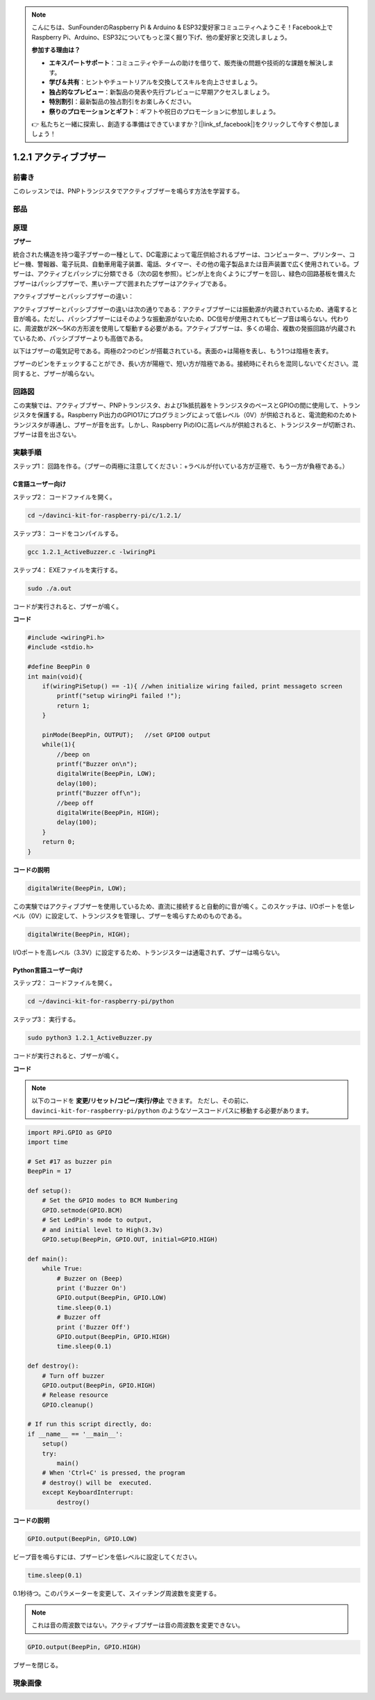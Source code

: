 .. note::

    こんにちは、SunFounderのRaspberry Pi & Arduino & ESP32愛好家コミュニティへようこそ！Facebook上でRaspberry Pi、Arduino、ESP32についてもっと深く掘り下げ、他の愛好家と交流しましょう。

    **参加する理由は？**

    - **エキスパートサポート**：コミュニティやチームの助けを借りて、販売後の問題や技術的な課題を解決します。
    - **学び＆共有**：ヒントやチュートリアルを交換してスキルを向上させましょう。
    - **独占的なプレビュー**：新製品の発表や先行プレビューに早期アクセスしましょう。
    - **特別割引**：最新製品の独占割引をお楽しみください。
    - **祭りのプロモーションとギフト**：ギフトや祝日のプロモーションに参加しましょう。

    👉 私たちと一緒に探索し、創造する準備はできていますか？[|link_sf_facebook|]をクリックして今すぐ参加しましょう！

1.2.1 アクティブブザー
======================


前書き
------------

このレッスンでは、PNPトランジスタでアクティブブザーを鳴らす方法を学習する。

部品
----------

.. image:: media/list_1.2.1.png


原理
---------

**ブザー**

統合された構造を持つ電子ブザーの一種として、DC電源によって電圧供給されるブザーは、コンピューター、プリンター、コピー機、警報器、電子玩具、自動車用電子装置、電話、タイマー、その他の電子製品または音声装置で広く使用されている。ブザーは、アクティブとパッシブに分類できる（次の図を参照）。ピンが上を向くようにブザーを回し、緑色の回路基板を備えたブザーはパッシブブザーで、黒いテープで囲まれたブザーはアクティブである。

アクティブブザーとパッシブブザーの違い：

.. image:: media/image101.png
    :width: 400
    :align: center


アクティブブザーとパッシブブザーの違いは次の通りである：アクティブブザーには振動源が内蔵されているため、通電すると音が鳴る。ただし、パッシブブザーにはそのような振動源がないため、DC信号が使用されてもビープ音は鳴らない。代わりに、周波数が2K〜5Kの方形波を使用して駆動する必要がある。アクティブブザーは、多くの場合、複数の発振回路が内蔵されているため、パッシブブザーよりも高価である。

以下はブザーの電気記号である。両極の2つのピンが搭載されている。表面の+は陽極を表し、もう1つは陰極を表す。

.. image:: media/image102.png
    :width: 150
    :align: center


ブザーのピンをチェックすることができ、長い方が陽極で、短い方が陰極である。接続時にそれらを混同しないでください。混同すると、ブザーが鳴らない。

回路図
-----------------

この実験では、アクティブブザー、PNPトランジスタ、および1k抵抗器をトランジスタのベースとGPIOの間に使用して、トランジスタを保護する。Raspberry Pi出力のGPIO17にプログラミングによって低レベル（0V）が供給されると、電流飽和のためトランジスタが導通し、ブザーが音を出す。しかし、Raspberry PiのIOに高レベルが供給されると、トランジスターが切断され、ブザーは音を出さない。

.. image:: media/image332.png


実験手順
-----------------------

ステップ1： 回路を作る。（ブザーの両極に注意してください：+ラベルが付いている方が正極で、もう一方が負極である。）

.. image:: media/image104.png
    :width: 800



C言語ユーザー向け
^^^^^^^^^^^^^^^^^^^^

ステップ2： コードファイルを開く。

.. raw:: html

   <run></run>

.. code-block::

    cd ~/davinci-kit-for-raspberry-pi/c/1.2.1/

ステップ3： コードをコンパイルする。

.. raw:: html

   <run></run>

.. code-block::

    gcc 1.2.1_ActiveBuzzer.c -lwiringPi

ステップ4： EXEファイルを実行する。

.. raw:: html

   <run></run>

.. code-block::

    sudo ./a.out

コードが実行されると、ブザーが鳴く。


**コード**

.. code-block:: c

    #include <wiringPi.h>
    #include <stdio.h>

    #define BeepPin 0
    int main(void){
        if(wiringPiSetup() == -1){ //when initialize wiring failed, print messageto screen
            printf("setup wiringPi failed !");
            return 1;
        }
        
        pinMode(BeepPin, OUTPUT);   //set GPIO0 output
        while(1){
            //beep on
            printf("Buzzer on\n");
            digitalWrite(BeepPin, LOW);
            delay(100);
            printf("Buzzer off\n");
            //beep off
            digitalWrite(BeepPin, HIGH);
            delay(100);
        }
        return 0;
    }

**コードの説明**

.. code-block:: c

    digitalWrite(BeepPin, LOW);

この実験ではアクティブブザーを使用しているため、直流に接続すると自動的に音が鳴く。このスケッチは、I/Oポートを低レベル（0V）に設定して、トランジスタを管理し、ブザーを鳴らすためのものである。

.. code-block:: c

    digitalWrite(BeepPin, HIGH);

I/Oポートを高レベル（3.3V）に設定するため、トランジスターは通電されず、ブザーは鳴らない。

Python言語ユーザー向け
^^^^^^^^^^^^^^^^^^^^^^^^^

ステップ2： コードファイルを開く。

.. raw:: html

   <run></run>

.. code-block::

    cd ~/davinci-kit-for-raspberry-pi/python

ステップ3： 実行する。

.. raw:: html

    <run></run>

.. code-block::

    sudo python3 1.2.1_ActiveBuzzer.py

コードが実行されると、ブザーが鳴く。

**コード**

.. note::

   以下のコードを **変更/リセット/コピー/実行/停止** できます。 ただし、その前に、 ``davinci-kit-for-raspberry-pi/python`` のようなソースコードパスに移動する必要があります。 
    
.. raw:: html

    <run></run>

.. code-block:: python

    import RPi.GPIO as GPIO
    import time

    # Set #17 as buzzer pin
    BeepPin = 17

    def setup():
        # Set the GPIO modes to BCM Numbering
        GPIO.setmode(GPIO.BCM)
        # Set LedPin's mode to output, 
        # and initial level to High(3.3v)
        GPIO.setup(BeepPin, GPIO.OUT, initial=GPIO.HIGH)

    def main():
        while True:
            # Buzzer on (Beep)
            print ('Buzzer On')
            GPIO.output(BeepPin, GPIO.LOW)
            time.sleep(0.1)
            # Buzzer off
            print ('Buzzer Off')
            GPIO.output(BeepPin, GPIO.HIGH)
            time.sleep(0.1)

    def destroy():
        # Turn off buzzer
        GPIO.output(BeepPin, GPIO.HIGH)
        # Release resource
        GPIO.cleanup()    

    # If run this script directly, do:
    if __name__ == '__main__':
        setup()
        try:
            main()
        # When 'Ctrl+C' is pressed, the program 
        # destroy() will be  executed.
        except KeyboardInterrupt:
            destroy()

**コードの説明**

.. code-block:: python

    GPIO.output(BeepPin, GPIO.LOW)

ビープ音を鳴らすには、ブザーピンを低レベルに設定してください。

.. code-block:: python

    time.sleep(0.1)

0.1秒待つ。このパラメーターを変更して、スイッチング周波数を変更する。

.. note::
    これは音の周波数ではない。アクティブブザーは音の周波数を変更できない。

.. code-block:: python

    GPIO.output(BeepPin, GPIO.HIGH)

ブザーを閉じる。

現象画像
------------------

.. image:: media/image105.jpeg